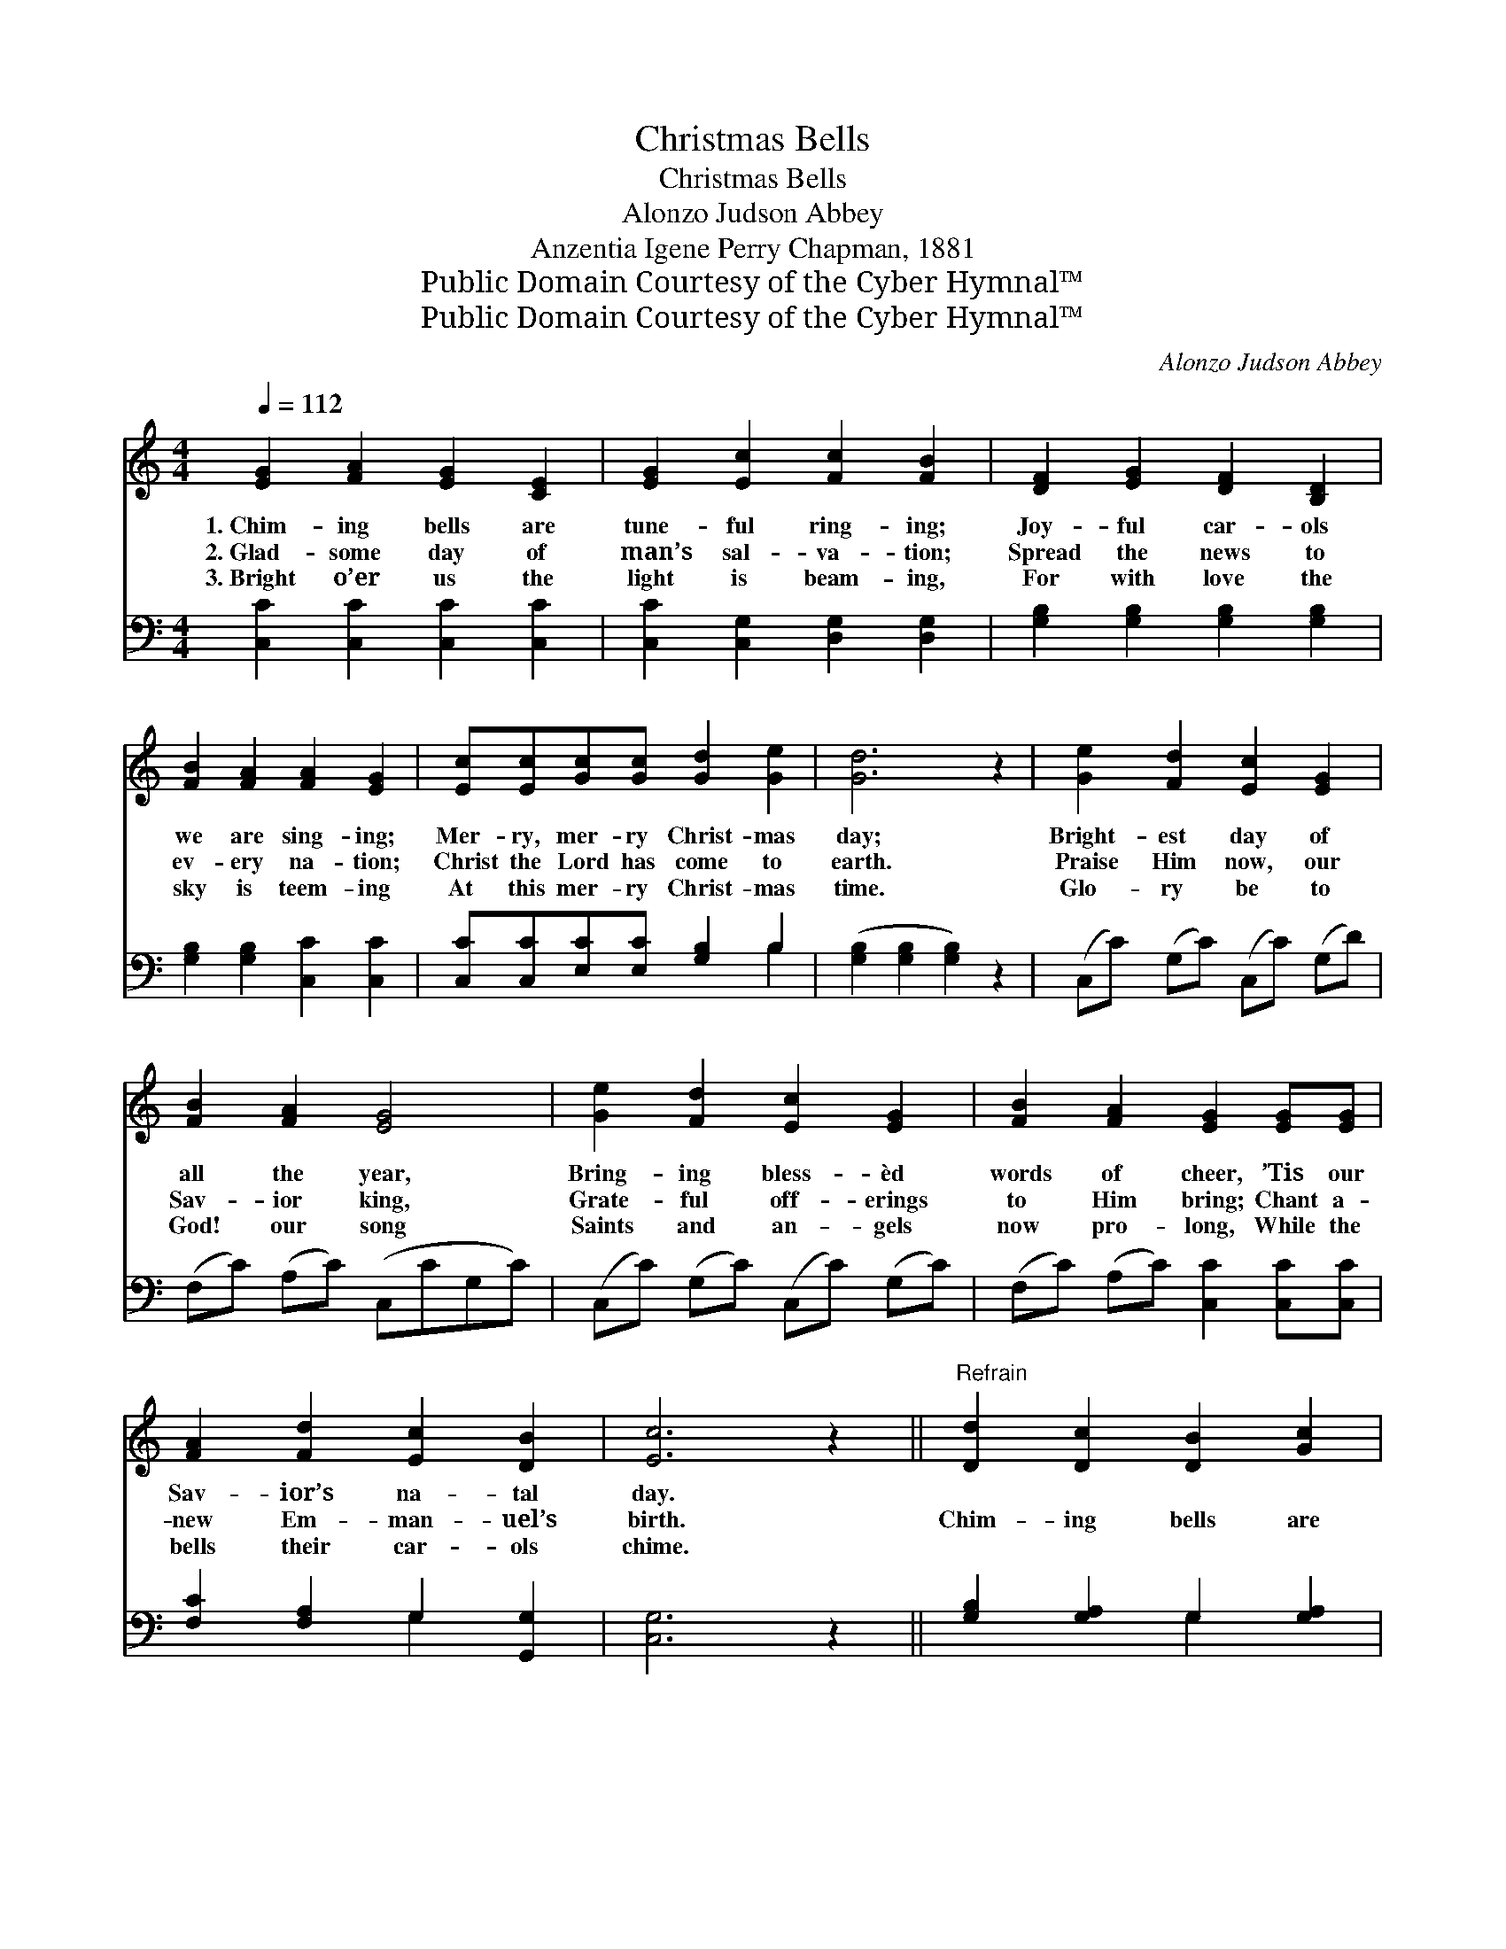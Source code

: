 X:1
T:Christmas Bells
T:Christmas Bells
T:Alonzo Judson Abbey
T:Anzentia Igene Perry Chapman, 1881
T:Public Domain Courtesy of the Cyber Hymnal™
T:Public Domain Courtesy of the Cyber Hymnal™
C:Alonzo Judson Abbey
Z:Public Domain
Z:Courtesy of the Cyber Hymnal™
%%score ( 1 2 ) ( 3 4 )
L:1/8
Q:1/4=112
M:4/4
K:C
V:1 treble 
V:2 treble 
V:3 bass 
V:4 bass 
V:1
 [EG]2 [FA]2 [EG]2 [CE]2 | [EG]2 [Ec]2 [Fc]2 [FB]2 | [DF]2 [EG]2 [DF]2 [B,D]2 | %3
w: 1.~Chim- ing bells are|tune- ful ring- ing;|Joy- ful car- ols|
w: 2.~Glad- some day of|man’s sal- va- tion;|Spread the news to|
w: 3.~Bright o’er us the|light is beam- ing,|For with love the|
 [FB]2 [FA]2 [FA]2 [EG]2 | [Ec][Ec][Gc][Gc] [Gd]2 [Ge]2 | [Gd]6 z2 | [Ge]2 [Fd]2 [Ec]2 [EG]2 | %7
w: we are sing- ing;|Mer- ry, mer- ry Christ- mas|day;|Bright- est day of|
w: ev- ery na- tion;|Christ the Lord has come to|earth.|Praise Him now, our|
w: sky is teem- ing|At this mer- ry Christ- mas|time.|Glo- ry be to|
 [FB]2 [FA]2 [EG]4 | [Ge]2 [Fd]2 [Ec]2 [EG]2 | [FB]2 [FA]2 [EG]2 [EG][EG] | %10
w: all the year,|Bring- ing bless- èd|words of cheer, ’Tis our|
w: Sav- ior king,|Grate- ful off- erings|to Him bring; Chant a-|
w: God! our song|Saints and an- gels|now pro- long, While the|
 [FA]2 [Fd]2 [Ec]2 [DB]2 | [Ec]6 z2 ||"^Refrain" [Dd]2 [Dc]2 [DB]2 [Gc]2 | %13
w: Sav- ior’s na- tal|day.||
w: new Em- man- uel’s|birth.|Chim- ing bells are|
w: bells their car- ols|chime.||
 [Gd]2 [Ge]2 [Gd]2 [GB]2 | [Ac]2 [GB]2 [^FA]2 [GB]2 | [Ac]2 [^Fd]2 [Ac]2 [GB]2 | %16
w: |||
w: tune- ful ring- ing;|Joy- ful car- ols|we are sing- ing;|
w: |||
 [Gc][Gc][Gd][Gd] [Ge]2 [Gc]2 | d2 d2 d4 | [Gc][GB][FA][Fd] [Ec]2 [DB]2 | [Ec]6 z2 |] %20
w: ||||
w: Mer- ry, mer- ry Christ- mas,|Mer- ry, mer-|ry Christ- mas, Mer- ry, mer-|ry|
w: ||||
V:2
 x8 | x8 | x8 | x8 | x8 | x8 | x8 | x8 | x8 | x8 | x8 | x8 || x8 | x8 | x8 | x8 | x8 | %17
 GG^FF G2 G2 | x8 | x8 |] %20
V:3
 [C,C]2 [C,C]2 [C,C]2 [C,C]2 | [C,C]2 [C,G,]2 [D,G,]2 [D,G,]2 | [G,B,]2 [G,B,]2 [G,B,]2 [G,B,]2 | %3
 [G,B,]2 [G,B,]2 [C,C]2 [C,C]2 | [C,C][C,C][E,C][E,C] [G,B,]2 B,2 | ([G,B,]2 [G,B,]2 [G,B,]2) z2 | %6
 (C,C) (G,C) (C,C) (G,D) | (F,C) (A,C) (C,CG,C) | (C,C) (G,C) (C,C) (G,C) | %9
 (F,C) (A,C) [C,C]2 [C,C][C,C] | [F,C]2 [F,A,]2 G,2 [G,,G,]2 | [C,G,]6 z2 || %12
 [G,B,]2 [G,A,]2 G,2 [G,A,]2 | [G,B,]2 [G,C]2 [G,B,]2 [G,D]2 | [D,D]2 [D,D]2 [D,D]2 [D,D]2 | %15
 [D,D]2 [D,D]2 [G,D]2 [G,D]2 | [E,C][E,C][G,B,][G,B,] C2 [E,C]2 | %17
 [G,B,][G,B,][A,C][A,C] [B,D]2 [G,B,]2 | [E,C][E,C][F,C][F,A,] G,2 [G,,G,]2 | [C,G,]6 z2 |] %20
V:4
 x8 | x8 | x8 | x8 | x6 B,2 | x8 | x8 | x8 | x8 | x8 | x4 G,2 x2 | x8 || x4 G,2 x2 | x8 | x8 | x8 | %16
 x4 C2 x2 | x8 | x4 G,2 x2 | x8 |] %20


